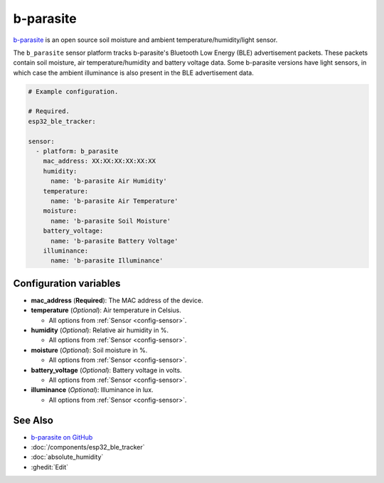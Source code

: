 b-parasite
==========

.. seo::
    :description: Instructions for setting up the b-parasite soil moisture sensor in ESPHome.
    :image: b_parasite.jpg
    :keywords: b-parasite, parasite, BLE, Bluetooth, soil moisture


`b-parasite <https://github.com/rbaron/b-parasite>`__ is an open source soil moisture and ambient temperature/humidity/light sensor.

The ``b_parasite`` sensor platform tracks b-parasite's Bluetooth Low Energy (BLE) advertisement packets. These packets contain soil moisture, air temperature/humidity and battery voltage data. Some b-parasite versions have light sensors, in which case the ambient illuminance is also present in the BLE advertisement data.

.. figure:: images/b_parasite.jpg
    :align: center
    :width: 80.0%

.. code-block:: yaml

    # Example configuration.

    # Required.
    esp32_ble_tracker:

    sensor:
      - platform: b_parasite
        mac_address: XX:XX:XX:XX:XX:XX
        humidity:
          name: 'b-parasite Air Humidity'
        temperature:
          name: 'b-parasite Air Temperature'
        moisture:
          name: 'b-parasite Soil Moisture'
        battery_voltage:
          name: 'b-parasite Battery Voltage'
        illuminance:
          name: 'b-parasite Illuminance'

Configuration variables
-----------------------

- **mac_address** (**Required**): The MAC address of the device.
- **temperature** (*Optional*): Air temperature in Celsius.

  - All options from :ref:`Sensor <config-sensor>`.

- **humidity** (*Optional*): Relative air humidity in %.

  - All options from :ref:`Sensor <config-sensor>`.

- **moisture** (*Optional*): Soil moisture in %.

  - All options from :ref:`Sensor <config-sensor>`.

- **battery_voltage** (*Optional*): Battery voltage in volts.

  - All options from :ref:`Sensor <config-sensor>`.

- **illuminance** (*Optional*): Illuminance in lux.

  - All options from :ref:`Sensor <config-sensor>`.

See Also
--------

- `b-parasite on GitHub <https://github.com/rbaron/b-parasite>`__
- :doc:`/components/esp32_ble_tracker`
- :doc:`absolute_humidity`
- :ghedit:`Edit`
